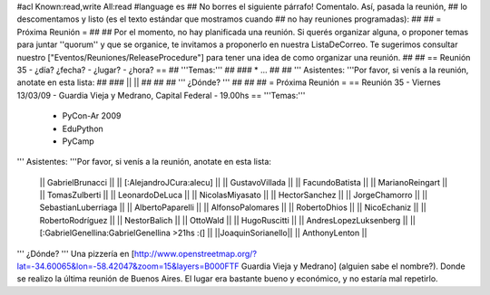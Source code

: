 #acl Known:read,write All:read
#language es
## No borres el siguiente párrafo! Comentalo. Así, pasada la reunión,
## lo descomentamos y listo (es el texto estándar que mostramos cuando
## no hay reuniones programadas):
##
## = Próxima Reunión =
##
## Por el momento, no hay planificada una reunión. Si querés organizar alguna, o proponer temas para juntar ''quorum'' y que se organice, te invitamos a proponerlo en nuestra ListaDeCorreo. Te sugerimos consultar nuestro ["Eventos/Reuniones/ReleaseProcedure"] para tener una idea de como organizar una reunión.
##
## == Reunión 35 - ¿día? ¿fecha? - ¿lugar? - ¿hora? ==
## '''Temas:'''
##
### * ...
##
## ''' Asistentes: '''Por favor, si venís a la reunión, anotate en esta lista:
##
### ||  ||
##
##
## ''' ¿Dónde? '''
##
##
##
= Próxima Reunión =
== Reunión 35 - Viernes 13/03/09 - Guardia Vieja y Medrano, Capital Federal - 19.00hs ==
'''Temas:'''

 * PyCon-Ar 2009
 * EduPython
 * PyCamp

''' Asistentes: '''Por favor, si venís a la reunión, anotate en esta lista:

 || GabrielBrunacci ||
 || [:AlejandroJCura:alecu] ||
 || GustavoVillada ||
 || FacundoBatista ||
 || MarianoReingart ||
 || TomasZulberti ||
 || LeonardoDeLuca ||
 || NicolasMiyasato ||
 || HectorSanchez ||
 || JorgeChamorro ||
 || SebastianLuberriaga ||
 || AlbertoPaparelli ||
 || AlfonsoPalomares ||
 || RobertoDhios ||
 || NicoEchaniz ||
 || RobertoRodríguez ||
 || NestorBalich ||
 || OttoWald ||
 || HugoRuscitti ||
 || AndresLopezLuksenberg ||
 || [:GabrielGenellina:GabrielGenellina >21hs :(] ||
 ||JoaquinSorianello||
 || AnthonyLenton ||
''' ¿Dónde? '''  Una pizzería en [http://www.openstreetmap.org/?lat=-34.60065&lon=-58.42047&zoom=15&layers=B000FTF Guardia Vieja y Medrano] (alguien sabe el nombre?). Donde se realizo la última reunión de Buenos Aires. El lugar era bastante bueno y económico, y no estaría mal repetirlo.
